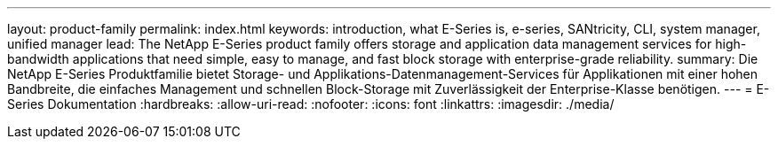 ---
layout: product-family 
permalink: index.html 
keywords: introduction, what E-Series is, e-series, SANtricity, CLI, system manager, unified manager 
lead: The NetApp E-Series product family offers storage and application data management services for high-bandwidth applications that need simple, easy to manage, and fast block storage with enterprise-grade reliability. 
summary: Die NetApp E-Series Produktfamilie bietet Storage- und Applikations-Datenmanagement-Services für Applikationen mit einer hohen Bandbreite, die einfaches Management und schnellen Block-Storage mit Zuverlässigkeit der Enterprise-Klasse benötigen. 
---
= E-Series Dokumentation
:hardbreaks:
:allow-uri-read: 
:nofooter: 
:icons: font
:linkattrs: 
:imagesdir: ./media/



